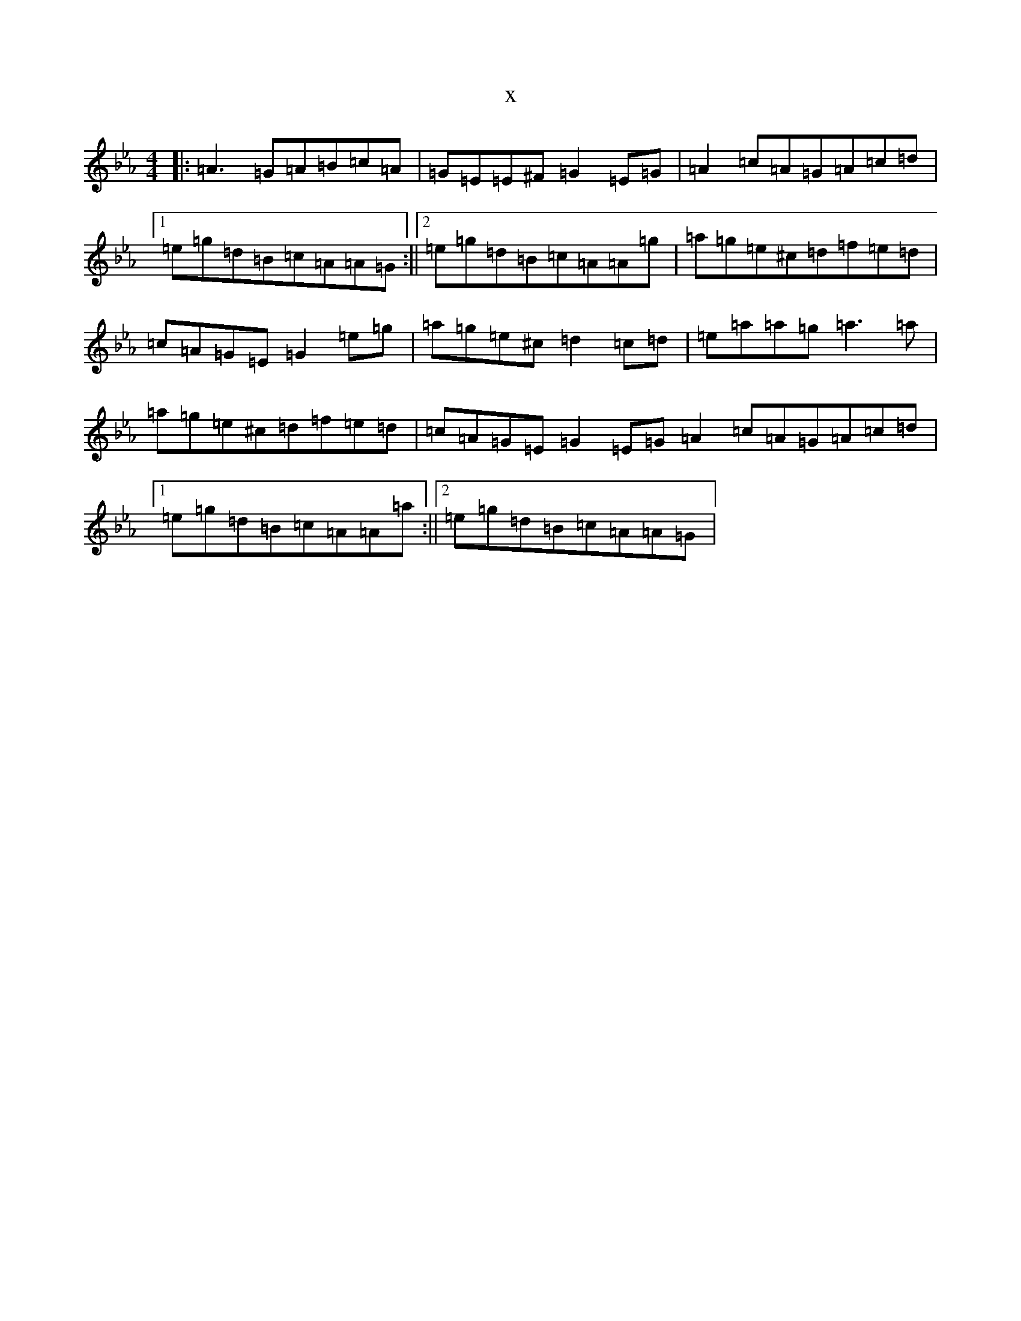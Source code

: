 X:3319
T:x
L:1/8
M:4/4
K: C minor
|:=A3=G=A=B=c=A|=G=E=E^F=G2=E=G|=A2=c=A=G=A=c=d|1=e=g=d=B=c=A=A=G:||2=e=g=d=B=c=A=A=g|=a=g=e^c=d=f=e=d|=c=A=G=E=G2=e=g|=a=g=e^c=d2=c=d|=e=a=a=g=a3=a|=a=g=e^c=d=f=e=d|=c=A=G=E=G2=E=G=A2=c=A=G=A=c=d|1=e=g=d=B=c=A=A=a:||2=e=g=d=B=c=A=A=G|